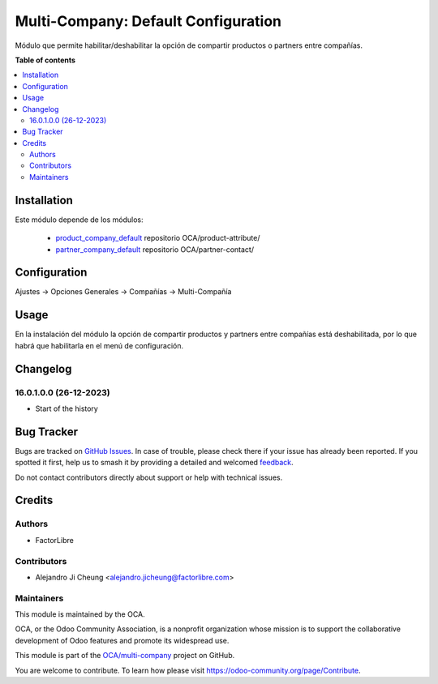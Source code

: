 ====================================
Multi-Company: Default Configuration
====================================

.. 
   !!!!!!!!!!!!!!!!!!!!!!!!!!!!!!!!!!!!!!!!!!!!!!!!!!!!
   !! This file is generated by oca-gen-addon-readme !!
   !! changes will be overwritten.                   !!
   !!!!!!!!!!!!!!!!!!!!!!!!!!!!!!!!!!!!!!!!!!!!!!!!!!!!
   !! source digest: sha256:8545ae1f69d331d1ea1e86999dac5e88bac3bdf36fee380ec11210ede72270af
   !!!!!!!!!!!!!!!!!!!!!!!!!!!!!!!!!!!!!!!!!!!!!!!!!!!!

.. |badge1| image:: https://img.shields.io/badge/maturity-Beta-yellow.png
    :target: https://odoo-community.org/page/development-status
    :alt: Beta
.. |badge2| image:: https://img.shields.io/badge/licence-LGPL--3-blue.png
    :target: http://www.gnu.org/licenses/lgpl-3.0-standalone.html
    :alt: License: LGPL-3
.. |badge3| image:: https://img.shields.io/badge/github-OCA%2Fmulti--company-lightgray.png?logo=github
    :target: https://github.com/OCA/multi-company/tree/16.0/multicompany_default_configuration
    :alt: OCA/multi-company
.. |badge4| image:: https://img.shields.io/badge/weblate-Translate%20me-F47D42.png
    :target: https://translation.odoo-community.org/projects/multi-company-16-0/multi-company-16-0-multicompany_default_configuration
    :alt: Translate me on Weblate
.. |badge5| image:: https://img.shields.io/badge/runboat-Try%20me-875A7B.png
    :target: https://runboat.odoo-community.org/builds?repo=OCA/multi-company&target_branch=16.0
    :alt: Try me on Runboat

|badge1| |badge2| |badge3| |badge4| |badge5|

Módulo que permite habilitar/deshabilitar la opción de compartir productos o partners entre compañías.

**Table of contents**

.. contents::
   :local:

Installation
============

Este módulo depende de los módulos:

   * `product_company_default <https://github.com/OCA/product-attribute/tree/16.0/product_company_default>`_ repositorio OCA/product-attribute/
   * `partner_company_default <https://github.com/OCA/partner-contact/tree/16.0/partner_company_default>`_ repositorio OCA/partner-contact/

Configuration
=============

Ajustes -> Opciones Generales -> Compañías -> Multi-Compañía

Usage
=====

En la instalación del módulo la opción de compartir productos y partners entre compañías está deshabilitada, por lo que habrá que habilitarla en el menú de configuración.

Changelog
=========

16.0.1.0.0 (26-12-2023)
~~~~~~~~~~~~~~~~~~~~~~~

* Start of the history

Bug Tracker
===========

Bugs are tracked on `GitHub Issues <https://github.com/OCA/multi-company/issues>`_.
In case of trouble, please check there if your issue has already been reported.
If you spotted it first, help us to smash it by providing a detailed and welcomed
`feedback <https://github.com/OCA/multi-company/issues/new?body=module:%20multicompany_default_configuration%0Aversion:%2016.0%0A%0A**Steps%20to%20reproduce**%0A-%20...%0A%0A**Current%20behavior**%0A%0A**Expected%20behavior**>`_.

Do not contact contributors directly about support or help with technical issues.

Credits
=======

Authors
~~~~~~~

* FactorLibre

Contributors
~~~~~~~~~~~~

* Alejandro Ji Cheung <alejandro.jicheung@factorlibre.com>

Maintainers
~~~~~~~~~~~

This module is maintained by the OCA.

.. image:: https://odoo-community.org/logo.png
   :alt: Odoo Community Association
   :target: https://odoo-community.org

OCA, or the Odoo Community Association, is a nonprofit organization whose
mission is to support the collaborative development of Odoo features and
promote its widespread use.

This module is part of the `OCA/multi-company <https://github.com/OCA/multi-company/tree/16.0/multicompany_default_configuration>`_ project on GitHub.

You are welcome to contribute. To learn how please visit https://odoo-community.org/page/Contribute.
